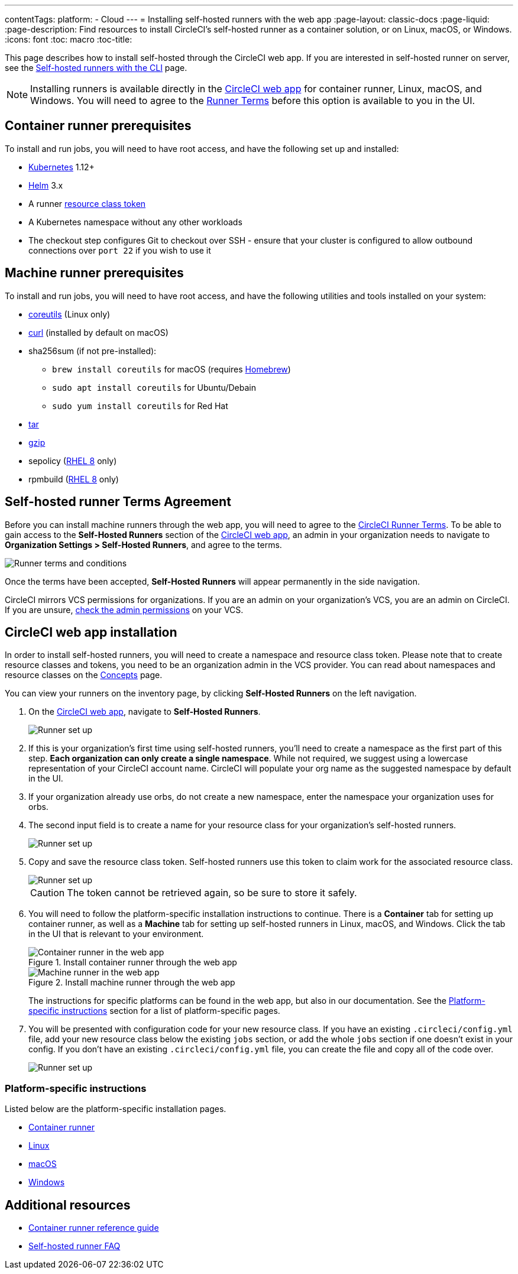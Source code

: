 ---
contentTags: 
  platform:
  - Cloud
---
= Installing self-hosted runners with the web app
:page-layout: classic-docs
:page-liquid:
:page-description: Find resources to install CircleCI's self-hosted runner as a container solution, or on Linux, macOS, or Windows.
:icons: font
:toc: macro
:toc-title:

This page describes how to install self-hosted through the CircleCI web app. If you are interested in self-hosted runner on server, see the <<runner-installation-cli#,Self-hosted runners with the CLI>> page.

NOTE: Installing runners is available directly in the https://app.circleci.com/[CircleCI web app] for container runner, Linux, macOS, and Windows. You will need to agree to the <<#self-hosted-runner-terms-agreement,Runner Terms>> before this option is available to you in the UI.

toc::[]

[#container-runner-prerequisites]
== Container runner prerequisites

To install and run jobs, you will need to have root access, and have the following set up and installed:

* link:https://kubernetes.io/[Kubernetes] 1.12+
* link:https://helm.sh/[Helm] 3.x
* A runner xref:runner-faqs#what-is-a-runner-resource-class[resource class token]
* A Kubernetes namespace without any other workloads
* The checkout step configures Git to checkout over SSH - ensure that your cluster is configured to allow outbound connections over `port 22` if you wish to use it

[#machine-runner-prerequisites]
== Machine runner prerequisites

To install and run jobs, you will need to have root access, and have the following utilities and tools installed on your system:

* https://www.gnu.org/software/coreutils/[coreutils] (Linux only)
* https://curl.se/[curl] (installed by default on macOS)
* sha256sum (if not pre-installed):
  - `brew install coreutils` for macOS (requires https://brew.sh/[Homebrew])
  - `sudo apt install coreutils` for Ubuntu/Debain
  - `sudo yum install coreutils` for Red Hat
* https://www.gnu.org/software/tar/[tar]
* https://www.gnu.org/software/gzip/[gzip]
* sepolicy (https://www.redhat.com/en/enterprise-linux-8/details[RHEL 8] only)
* rpmbuild (https://www.redhat.com/en/enterprise-linux-8/details[RHEL 8] only)

[#self-hosted-runner-terms-agreement]
== Self-hosted runner Terms Agreement

Before you can install machine runners through the web app, you will need to agree to the https://circleci.com/legal/runner-terms/[CircleCI Runner Terms]. To be able to gain access to the *Self-Hosted Runners* section of the https://app.circleci.com/[CircleCI web app], an admin in your organization needs to navigate to *Organization Settings > Self-Hosted Runners*, and agree to the terms.

image::{{site.baseurl}}/assets/img/docs/runnerui_terms.png[Runner terms and conditions]

Once the terms have been accepted, **Self-Hosted Runners** will appear permanently in the side navigation.

CircleCI mirrors VCS permissions for organizations. If you are an admin on your organization's VCS, you are an admin on CircleCI. If you are unsure, https://support.circleci.com/hc/en-us/articles/360034990033-Am-I-an-Org-Admin[check the admin permissions] on your VCS.

[#circleci-web-app-installation]
== CircleCI web app installation

In order to install self-hosted runners, you will need to create a namespace and resource class token. Please note that to create resource classes and tokens, you need to be an organization admin in the VCS provider. You can read about namespaces and resource classes on the <<runner-concepts#namespaces-and-resource-classes,Concepts>> page.

You can view your runners on the inventory page, by clicking *Self-Hosted Runners* on the left navigation.

. On the https://app.circleci.com/[CircleCI web app], navigate to *Self-Hosted Runners*.
+
image::{{site.baseurl}}/assets/img/docs/runnerui_step_one.png[Runner set up, step one - Get started]
+
. If this is your organization's first time using self-hosted runners, you'll need to create a namespace as the first part of this step. *Each organization can only create a single namespace*. While not required, we suggest using a lowercase representation of your CircleCI account name. CircleCI will populate your org name as the suggested namespace by default in the UI.
+
. If your organization already use orbs, do not create a new namespace, enter the namespace your organization uses for orbs.
+
. The second input field is to create a name for your resource class for your organization's self-hosted runners.
+
image::{{site.baseurl}}/assets/img/docs/runnerui_step_two.png[Runner set up, step two - Create a namespace and resource class]
+
. Copy and save the resource class token. Self-hosted runners use this token to claim work for the associated resource class.
+
image::{{site.baseurl}}/assets/img/docs/runnerui_step_three.png[Runner set up, step three - Create a resource class token]
+
CAUTION: The token cannot be retrieved again, so be sure to store it safely.

. You will need to follow the platform-specific installation instructions to continue. There is a **Container** tab for setting up container runner, as well as a **Machine** tab for setting up self-hosted runners in Linux, macOS, and Windows. Click the tab in the UI that is relevant to your environment.
+
[.tab.runner.Container_runner_UI]
--
.Install container runner through the web app
image::runnerui_step_four_cr.png[Container runner in the web app]
--
+
[.tab.runner.Machine_runner_UI]
--
.Install machine runner through the web app
image::runnerui_step_four.png[Machine runner in the web app]
--
+
The instructions for specific platforms can be found in the web app, but also in our documentation. See the <<#platform-specific-instructions,Platform-specific instructions>> section for a list of platform-specific pages.
+
. You will be presented with configuration code for your new resource class. If you have an existing `.circleci/config.yml` file, add your new resource class below the existing `jobs` section, or add the whole `jobs` section if one doesn't exist in your config. If you don't have an existing `.circleci/config.yml` file, you can create the file and copy all of the code over.
+
image::{{site.baseurl}}/assets/img/docs/runnerui_step_five.png[Runner set up, copy code to config file]

[#platform-specific-instructions]
=== Platform-specific instructions

Listed below are the platform-specific installation pages.

* xref:container-runner-installation.adoc[Container runner]
* xref:runner-installation-linux.adoc[Linux]
* xref:runner-installation-mac.adoc[macOS]
* xref:runner-installation-windows.adoc[Windows]

[#additional-resources]
== Additional resources

- xref:container-runner.adoc[Container runner reference guide]
- xref:runner-faqs.adoc[Self-hosted runner FAQ]